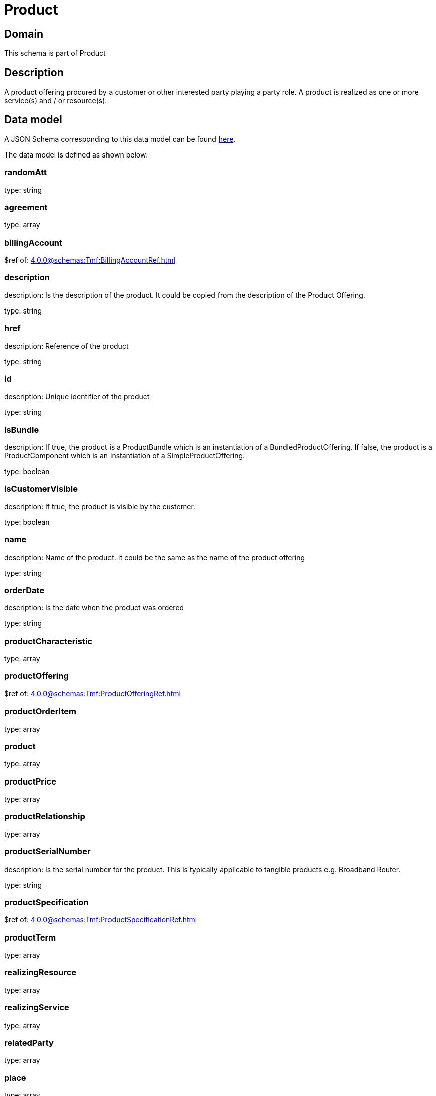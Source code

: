= Product

[#domain]
== Domain

This schema is part of Product

[#description]
== Description

A product offering procured by a customer or other interested party playing a party role. A product is realized as one or more service(s) and / or resource(s).


[#data_model]
== Data model

A JSON Schema corresponding to this data model can be found https://tmforum.org[here].

The data model is defined as shown below:


=== randomAtt
type: string


=== agreement
type: array


=== billingAccount
$ref of: xref:4.0.0@schemas:Tmf:BillingAccountRef.adoc[]


=== description
description: Is the description of the product. It could be copied from the description of the Product Offering.

type: string


=== href
description: Reference of the product

type: string


=== id
description: Unique identifier of the product

type: string


=== isBundle
description: If true, the product is a ProductBundle which is an instantiation of a BundledProductOffering. If false, the product is a ProductComponent which is an instantiation of a SimpleProductOffering.

type: boolean


=== isCustomerVisible
description: If true, the product is visible by the customer.

type: boolean


=== name
description: Name of the product. It could be the same as the name of the product offering

type: string


=== orderDate
description: Is the date when the product was ordered

type: string


=== productCharacteristic
type: array


=== productOffering
$ref of: xref:4.0.0@schemas:Tmf:ProductOfferingRef.adoc[]


=== productOrderItem
type: array


=== product
type: array


=== productPrice
type: array


=== productRelationship
type: array


=== productSerialNumber
description: Is the serial number for the product. This is typically applicable to tangible products e.g. Broadband Router.

type: string


=== productSpecification
$ref of: xref:4.0.0@schemas:Tmf:ProductSpecificationRef.adoc[]


=== productTerm
type: array


=== realizingResource
type: array


=== realizingService
type: array


=== relatedParty
type: array


=== place
type: array


=== startDate
description: Is the date from which the product starts

type: string


=== status
description: Is the lifecycle status of the product.

$ref of: xref:4.0.0@schemas:Tmf:ProductStatusType.adoc[]


=== terminationDate
description: Is the date when the product was terminated

type: string


{&#x27;$ref&#x27;: &#x27;../Common/Entity.schema.json#Entity&#x27;}